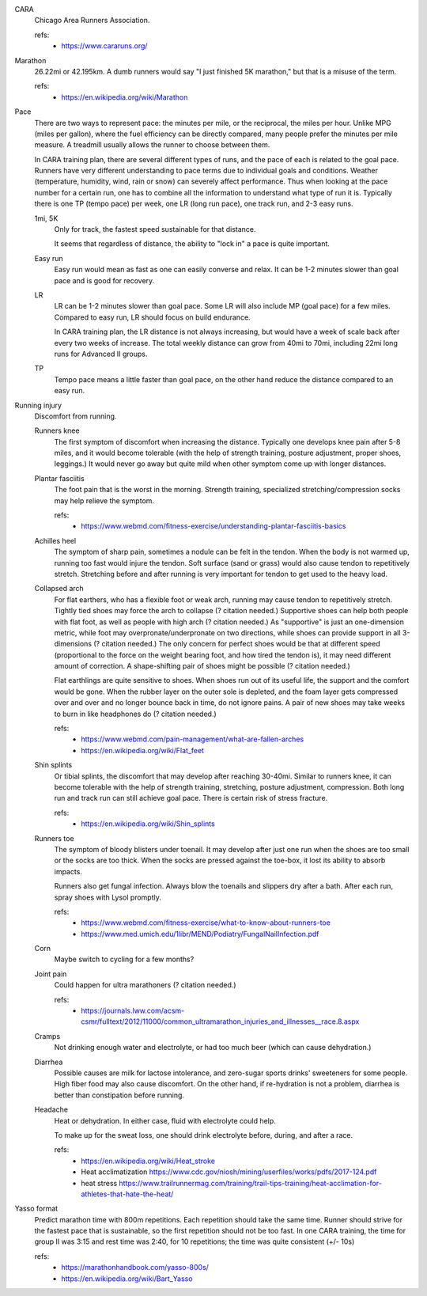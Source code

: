 CARA
  Chicago Area Runners Association.

  refs:
    - https://www.cararuns.org/

Marathon
  26.22mi or 42.195km. A dumb runners would say "I just finished 5K marathon," but that is a misuse of the term.

  refs:
    - https://en.wikipedia.org/wiki/Marathon

Pace
  There are two ways to represent pace: the minutes per mile, or the reciprocal, the miles per hour. Unlike MPG (miles per gallon), where the fuel efficiency can be directly compared, many people prefer the minutes per mile measure. A treadmill usually allows the runner to choose between them.

  In CARA training plan, there are several different types of runs, and the pace of each is related to the goal pace. Runners have very different understanding to pace terms due to individual goals and conditions. Weather (temperature, humidity, wind, rain or snow) can severely affect performance. Thus when looking at the pace number for a certain run, one has to combine all the information to understand what type of run it is. Typically there is one TP (tempo pace) per week, one LR (long run pace), one track run, and 2-3 easy runs.

  1mi, 5K
    Only for track, the fastest speed sustainable for that distance.

    It seems that regardless of distance, the ability to "lock in" a pace is quite important.

  Easy run
    Easy run would mean as fast as one can easily converse and relax. It can be 1-2 minutes slower than goal pace and is good for recovery.

  LR
    LR can be 1-2 minutes slower than goal pace. Some LR will also include MP (goal pace) for a few miles. Compared to easy run, LR should focus on build endurance.

    In CARA training plan, the LR distance is not always increasing, but would have a week of scale back after every two weeks of increase. The total weekly distance can grow from 40mi to 70mi, including 22mi long runs for Advanced II groups.

  TP
    Tempo pace means a little faster than goal pace, on the other hand reduce the distance compared to an easy run.

Running injury
  Discomfort from running.

  Runners knee
    The first symptom of discomfort when increasing the distance. Typically one develops knee pain after 5-8 miles, and it would become tolerable (with the help of strength training, posture adjustment, proper shoes, leggings.) It would never go away but quite mild when other symptom come up with longer distances.

  Plantar fasciitis
    The foot pain that is the worst in the morning. Strength training, specialized stretching/compression socks may help relieve the symptom.

    refs:
      - https://www.webmd.com/fitness-exercise/understanding-plantar-fasciitis-basics

  Achilles heel
    The symptom of sharp pain, sometimes a nodule can be felt in the tendon. When the body is not warmed up, running too fast would injure the tendon. Soft surface (sand or grass) would also cause tendon to repetitively stretch. Stretching before and after running is very important for tendon to get used to the heavy load.

  Collapsed arch
    For flat earthers, who has a flexible foot or weak arch, running may cause tendon to repetitively stretch. Tightly tied shoes may force the arch to collapse (? citation needed.) Supportive shoes can help both people with flat foot, as well as people with high arch (? citation needed.) As "supportive" is just an one-dimension metric, while foot may overpronate/underpronate on two directions, while shoes can provide support in all 3-dimensions (? citation needed.) The only concern for perfect shoes would be that at different speed (proportional to the force on the weight bearing foot, and how tired the tendon is), it may need different amount of correction. A shape-shifting pair of shoes might be possible (? citation needed.)

    Flat earthlings are quite sensitive to shoes. When shoes run out of its useful life, the support and the comfort would be gone. When the rubber layer on the outer sole is depleted, and the foam layer gets compressed over and over and no longer bounce back in time, do not ignore pains. A pair of new shoes may take weeks to burn in like headphones do (? citation needed.)

    refs:
      - https://www.webmd.com/pain-management/what-are-fallen-arches
      - https://en.wikipedia.org/wiki/Flat_feet

  Shin splints
    Or tibial splints, the discomfort that may develop after reaching 30-40mi. Similar to runners knee, it can become tolerable with the help of strength training, stretching, posture adjustment, compression. Both long run and track run can still achieve goal pace. There is certain risk of stress fracture.

    refs:
      - https://en.wikipedia.org/wiki/Shin_splints

  Runners toe
    The symptom of bloody blisters under toenail. It may develop after just one run when the shoes are too small or the socks are too thick. When the socks are pressed against the toe-box, it lost its ability to absorb impacts.

    Runners also get fungal infection. Always blow the toenails and slippers dry after a bath. After each run, spray shoes with Lysol promptly.

    refs:
      - https://www.webmd.com/fitness-exercise/what-to-know-about-runners-toe
      - https://www.med.umich.edu/1libr/MEND/Podiatry/FungalNailInfection.pdf

  Corn
    Maybe switch to cycling for a few months?

  Joint pain
    Could happen for ultra marathoners (? citation needed.)

    refs:
      - https://journals.lww.com/acsm-csmr/fulltext/2012/11000/common_ultramarathon_injuries_and_illnesses__race.8.aspx

  Cramps
    Not drinking enough water and electrolyte, or had too much beer (which can cause dehydration.)

  Diarrhea
    Possible causes are milk for lactose intolerance, and zero-sugar sports drinks' sweeteners for some people. High fiber food may also cause discomfort. On the other hand, if re-hydration is not a problem, diarrhea is better than constipation before running.

  Headache
    Heat or dehydration. In either case, fluid with electrolyte could help.

    To make up for the sweat loss, one should drink electrolyte before, during, and after a race.

    refs:
      - https://en.wikipedia.org/wiki/Heat_stroke
      - Heat acclimatization https://www.cdc.gov/niosh/mining/userfiles/works/pdfs/2017-124.pdf
      - heat stress https://www.trailrunnermag.com/training/trail-tips-training/heat-acclimation-for-athletes-that-hate-the-heat/

Yasso format
  Predict marathon time with 800m repetitions. Each repetition should take the same time. Runner should strive for the fastest pace that is sustainable, so the first repetition should not be too fast. In one CARA training, the time for group II was 3:15 and rest time was 2:40, for 10 repetitions; the time was quite consistent (+/- 10s)

  refs:
    - https://marathonhandbook.com/yasso-800s/
    - https://en.wikipedia.org/wiki/Bart_Yasso
